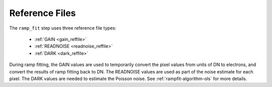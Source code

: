 Reference Files
===============
The ``ramp_fit`` step uses three reference file types:

  - :ref:`GAIN <gain_reffile>`
  - :ref:`READNOISE <readnoise_reffile>`
  - :ref:`DARK <dark_reffile>`

During ramp fitting, the GAIN values are used to temporarily convert the pixel
values from units of DN to electrons, and convert the results of ramp fitting
back to DN.  The READNOISE values are used as part of the noise estimate for
each pixel. The DARK values are needed to estimate the Poisson noise. See
:ref:`rampfit-algorithm-ols` for more details.
